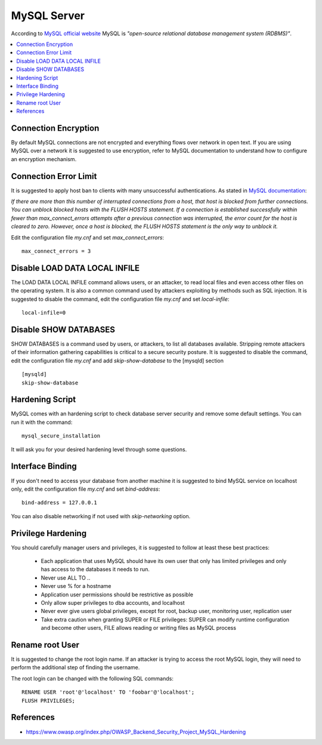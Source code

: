 MySQL Server
------------

According to `MySQL official website <https://www.mysql.com/>`_ MySQL is *"open-source relational database management system (RDBMS)"*.

.. contents::
   :local:

Connection Encryption
^^^^^^^^^^^^^^^^^^^^^

By default MySQL connections are not encrypted and everything flows over network in open text.
If you are using MySQL over a network it is suggested to use encryption, refer to MySQL documentation to understand how
to configure an encryption mechanism.

Connection Error Limit
^^^^^^^^^^^^^^^^^^^^^^

It is suggested to apply host ban to clients with many unsuccessful authentications.
As stated in `MySQL documentation <http://dev.mysql.com/doc/refman/5.7/en/server-system-variables.html#sysvar_max_connect_errors>`_:

*If there are more than this number of interrupted connections from a host, that host is blocked from further connections. You can unblock blocked hosts with the FLUSH HOSTS statement.
If a connection is established successfully within fewer than max_connect_errors attempts after a previous connection was interrupted, the error count for the host is cleared to zero. However, once a host is blocked, the FLUSH HOSTS statement is the only way to unblock it.*

Edit the configuration file *my.cnf* and set *max_connect_errors*::

    max_connect_errors = 3

Disable LOAD DATA LOCAL INFILE
^^^^^^^^^^^^^^^^^^^^^^^^^^^^^^

The LOAD DATA LOCAL INFILE command allows users, or an attacker, to read local files and even access other files on the operating system.
It is also a common command used by attackers exploiting by methods such as SQL injection. 
It is suggested to disable the command, edit the configuration file *my.cnf* and set *local-infile*::

    local-infile=0

Disable SHOW DATABASES
^^^^^^^^^^^^^^^^^^^^^^

SHOW DATABASES is a command used by users, or attackers, to list all databases available.
Stripping remote attackers of their information gathering capabilities is critical to a secure security posture.
It is suggested to disable the command, edit the configuration file *my.cnf* and add *skip-show-database* to the [mysqld] section ::

    [mysqld]
    skip-show-database

Hardening Script
^^^^^^^^^^^^^^^^

MySQL comes with an hardening script to check database server security and remove some default settings.
You can run it with the command::

    mysql_secure_installation

It will ask you for your desired hardening level through some questions.

Interface Binding
^^^^^^^^^^^^^^^^^

If you don't need to access your database from another machine it is suggested to bind MySQL service
on localhost only, edit the configuration file *my.cnf* and set *bind-address*::

    bind-address = 127.0.0.1

You can also disable networking if not used with *skip-networking* option.

Privilege Hardening
^^^^^^^^^^^^^^^^^^^
You should carefully manager users and privileges, it is suggested to follow at least these best practices:

 * Each application that uses MySQL should have its own user that only has limited privileges and only has access to the databases it needs to run.
 * Never use ALL TO *.*.
 * Never use % for a hostname
 * Application user permissions should be restrictive as possible
 * Only allow super privileges to dba accounts, and localhost
 * Never ever give users global privileges, except for root, backup user, monitoring user, replication user
 * Take extra caution when granting SUPER or FILE privileges: SUPER can modify runtime configuration and become other users, FILE allows reading or writing files as MySQL process

Rename root User
^^^^^^^^^^^^^^^^

It is suggested to change the root login name. If an attacker is trying to access the root MySQL login, they will need to perform the additional step of finding the username.

The root login can be changed with the following SQL commands::

    RENAME USER 'root'@'localhost' TO 'foobar'@'localhost';
    FLUSH PRIVILEGES;


References
^^^^^^^^^^

* https://www.owasp.org/index.php/OWASP_Backend_Security_Project_MySQL_Hardening
